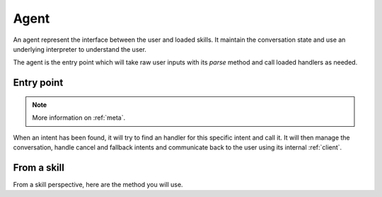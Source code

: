.. _agents:

Agent
=====

An agent represent the interface between the user and loaded skills. It maintain the conversation state and use an underlying interpreter to understand the user.

The agent is the entry point which will take raw user inputs with its `parse` method and call loaded handlers as needed.

Entry point
-----------

.. automethod:: pytlas.agent.Agent.parse

.. note::

  More information on :ref:`meta`.

When an intent has been found, it will try to find an handler for this specific intent and call it. It will then manage the conversation, handle cancel and fallback intents and communicate back to the user using its internal :ref:`client`.

From a skill
------------

From a skill perspective, here are the method you will use.

.. automethod:: pytlas.agent.Agent.answer
.. automethod:: pytlas.agent.Agent.ask
.. automethod:: pytlas.agent.Agent.done
.. automethod:: pytlas.agent.Agent.context
